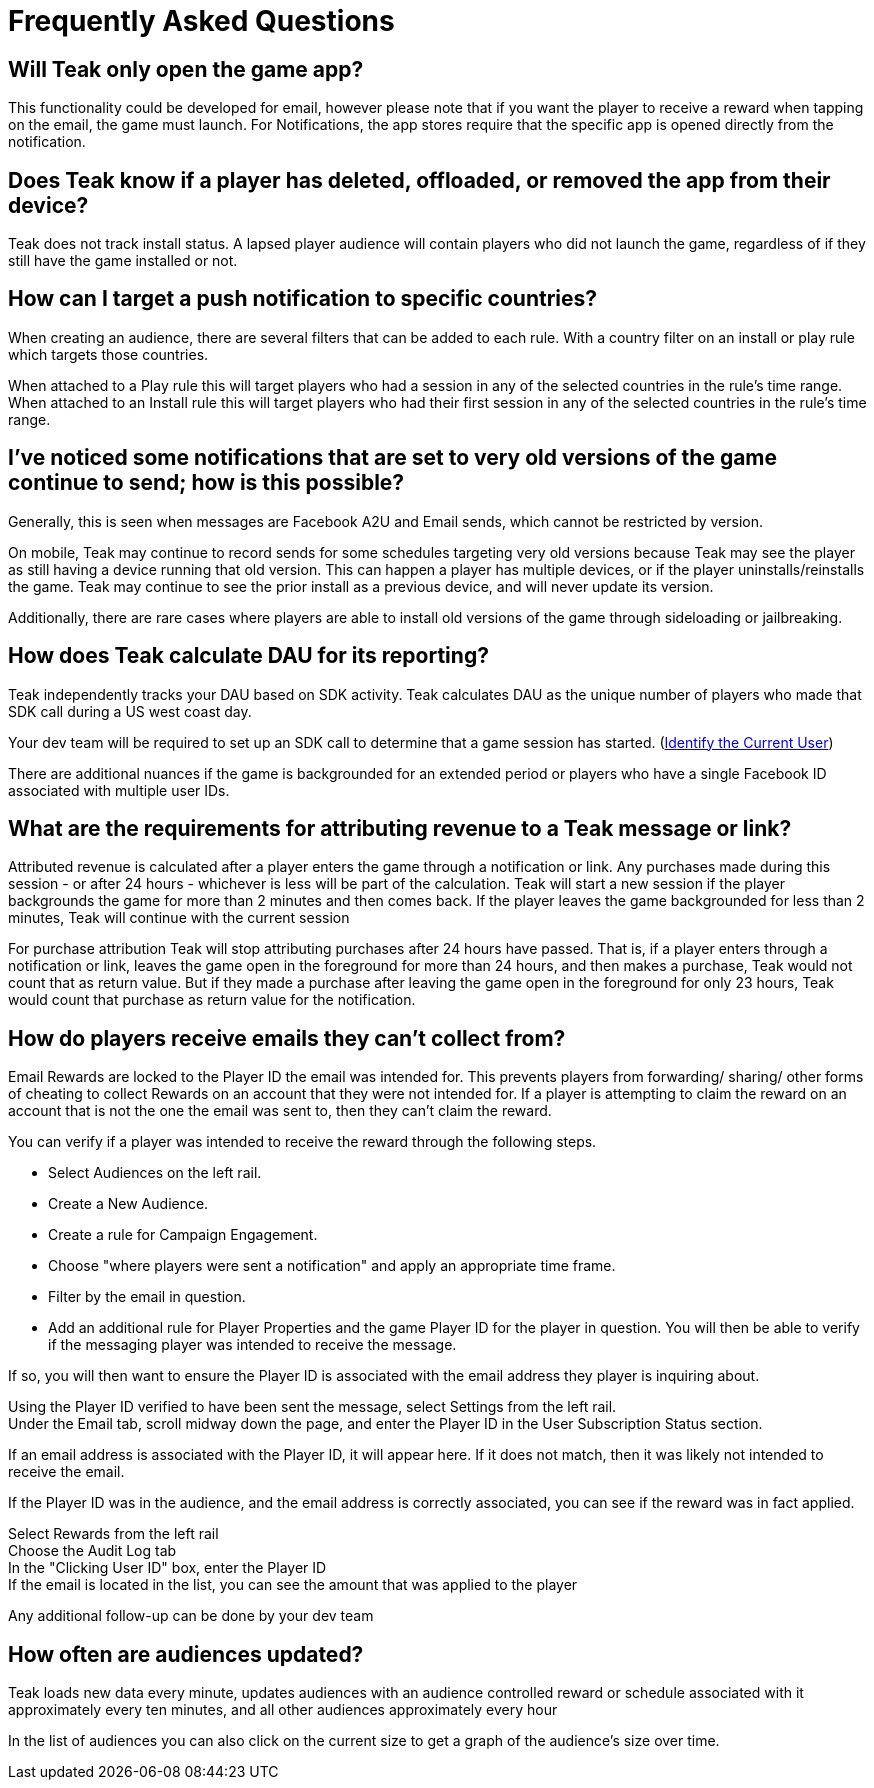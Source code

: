 = Frequently Asked Questions

== Will Teak only open the game app?

This functionality could be developed for email, however please note that if you want the player to receive a reward when tapping on the email, the game must launch. For Notifications, the app stores require that the specific app is opened directly from the notification.

== Does Teak know if a player has deleted, offloaded, or removed the app from their device?
Teak does not track install status. A lapsed player audience will contain players who did not launch the game, regardless of if they still have the game installed or not.

== How can I target a push notification to specific countries?

When creating an audience, there are several filters that can be added to each rule. With a country filter on an install or play rule which targets those countries.

When attached to a Play rule this will target players who had a session in any of the selected countries in the rule's time range. When attached to an Install rule this will target players who had their first session in any of the selected countries in the rule's time range.

== I’ve noticed some notifications that are set to very old versions of the game continue to send; how is this possible?

Generally, this is seen when messages are Facebook A2U and Email sends, which cannot be restricted by version.

On mobile, Teak may continue to record sends for some schedules targeting very old versions because Teak may see the player as still having a device running that old version. This can happen a player has multiple devices, or if the player uninstalls/reinstalls the game. Teak may continue to see the prior install as a previous device, and will never update its version.

Additionally, there are rare cases where players are able to install old versions of the game through sideloading or jailbreaking.

== How does Teak calculate DAU for its reporting?

Teak independently tracks your DAU based on SDK activity. Teak calculates DAU as the unique number of players who made that SDK call during a US west coast day.

Your dev team will be required to set up an SDK call to determine that a game session has started. (xref:sdk-reference:unity:page$unity-editor.adoc#_tell_teak_how_to_identify_the_current_user[Identify the Current User])

There are additional nuances if the game is backgrounded for an extended period or players who have a single Facebook ID associated with multiple user IDs.

== What are the requirements for attributing revenue to a Teak message or link?

Attributed revenue is calculated after a player enters the game through a notification or link. Any purchases made during this session - or after 24 hours - whichever is less will be part of the calculation. Teak will start a new session if the player backgrounds the game for more than 2 minutes and then comes back. If the player leaves the game backgrounded for less than 2 minutes, Teak will continue with the current session

For purchase attribution Teak will stop attributing purchases after 24 hours have passed. That is, if a player enters through a notification or link, leaves the game open in the foreground for more than 24 hours, and then makes a purchase, Teak would not count that as return value. But if they made a purchase after leaving the game open in the foreground for only 23 hours, Teak would count that purchase as return value for the notification.

== How do players receive emails they can't collect from?

Email Rewards are locked to the Player ID the email was intended for. This prevents players from forwarding/ sharing/ other forms of cheating to collect Rewards on an account that they were not intended for. If a player is attempting to claim the reward on an account that is not the one the email was sent to, then they can’t claim the reward.

You can verify if a player was intended to receive the reward through the following steps.

* Select Audiences on the left rail.
* Create a New Audience.
* Create a rule for Campaign Engagement.
* Choose "where players were sent a notification" and apply an appropriate time frame.
* Filter by the email in question.
* Add an additional rule for Player Properties and the game Player ID for the player in question.
You will then be able to verify if the messaging player was intended to receive the message.

If so, you will then want to ensure the Player ID is associated with the email address they player is inquiring about.

Using the Player ID verified to have been sent the message, select Settings from the left rail. +
Under the Email tab, scroll midway down the page, and enter the Player ID in the User Subscription Status section.

If an email address is associated with the Player ID, it will appear here. If it does not match, then it was likely not intended to receive the email.

If the Player ID was in the audience, and the email address is correctly associated, you can see if the reward was in fact applied.

Select Rewards from the left rail +
Choose the Audit Log tab +
In the "Clicking User ID" box, enter the Player ID +
If the email is located in the list, you can see the amount that was applied to the player

Any additional follow-up can be done by your dev team

== How often are audiences updated?

Teak loads new data every minute, updates audiences with an audience controlled reward or schedule associated with it approximately every ten minutes, and all other audiences approximately every hour

In the list of audiences you can also click on the current size to get a graph of the audience’s size over time.
